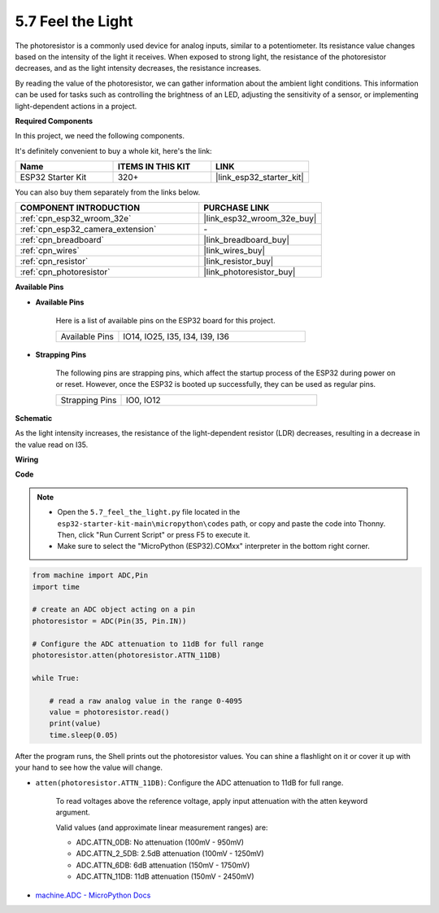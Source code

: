 .. _py_photoresistor:

5.7 Feel the Light
=============================

The photoresistor is a commonly used device for analog inputs, similar to a potentiometer. Its resistance value changes based on the intensity of the light it receives. When exposed to strong light, the resistance of the photoresistor decreases, and as the light intensity decreases, the resistance increases.

By reading the value of the photoresistor, we can gather information about the ambient light conditions. This information can be used for tasks such as controlling the brightness of an LED, adjusting the sensitivity of a sensor, or implementing light-dependent actions in a project.

**Required Components**

In this project, we need the following components. 

It's definitely convenient to buy a whole kit, here's the link: 

.. list-table::
    :widths: 20 20 20
    :header-rows: 1

    *   - Name	
        - ITEMS IN THIS KIT
        - LINK
    *   - ESP32 Starter Kit
        - 320+
        - |link_esp32_starter_kit|

You can also buy them separately from the links below.

.. list-table::
    :widths: 30 20
    :header-rows: 1

    *   - COMPONENT INTRODUCTION
        - PURCHASE LINK

    *   - :ref:`cpn_esp32_wroom_32e`
        - |link_esp32_wroom_32e_buy|
    *   - :ref:`cpn_esp32_camera_extension`
        - \-
    *   - :ref:`cpn_breadboard`
        - |link_breadboard_buy|
    *   - :ref:`cpn_wires`
        - |link_wires_buy|
    *   - :ref:`cpn_resistor`
        - |link_resistor_buy|
    *   - :ref:`cpn_photoresistor`
        - |link_photoresistor_buy|

**Available Pins**

* **Available Pins**

    Here is a list of available pins on the ESP32 board for this project.

    .. list-table::
        :widths: 5 15

        *   - Available Pins
            - IO14, IO25, I35, I34, I39, I36


* **Strapping Pins**

    The following pins are strapping pins, which affect the startup process of the ESP32 during power on or reset. However, once the ESP32 is booted up successfully, they can be used as regular pins.

    .. list-table::
        :widths: 5 15

        *   - Strapping Pins
            - IO0, IO12

**Schematic**

.. image:: ../../img/circuit/circuit_5.7_photoresistor.png

As the light intensity increases, the resistance of the light-dependent resistor (LDR) decreases, resulting in a decrease in the value read on I35.

**Wiring**

.. image:: ../../img/wiring/5.7_photoresistor_bb.png

**Code**

.. note::

    * Open the ``5.7_feel_the_light.py`` file located in the ``esp32-starter-kit-main\micropython\codes`` path, or copy and paste the code into Thonny. Then, click "Run Current Script" or press F5 to execute it.
    * Make sure to select the "MicroPython (ESP32).COMxx" interpreter in the bottom right corner. 



.. code-block:: python

    from machine import ADC,Pin
    import time

    # create an ADC object acting on a pin
    photoresistor = ADC(Pin(35, Pin.IN))

    # Configure the ADC attenuation to 11dB for full range     
    photoresistor.atten(photoresistor.ATTN_11DB)

    while True:

        # read a raw analog value in the range 0-4095
        value = photoresistor.read()  
        print(value)
        time.sleep(0.05)


After the program runs, the Shell prints out the photoresistor values. You can shine a flashlight on it or cover it up with your hand to see how the value will change.


* ``atten(photoresistor.ATTN_11DB)``: Configure the ADC attenuation to 11dB for full range.

    To read voltages above the reference voltage, apply input attenuation with the atten keyword argument. 

    Valid values (and approximate linear measurement ranges) are:

    * ADC.ATTN_0DB: No attenuation (100mV - 950mV)
    * ADC.ATTN_2_5DB: 2.5dB attenuation (100mV - 1250mV)
    * ADC.ATTN_6DB: 6dB attenuation (150mV - 1750mV)
    * ADC.ATTN_11DB: 11dB attenuation (150mV - 2450mV)

* `machine.ADC - MicroPython Docs <https://docs.micropython.org/en/latest/esp32/quickref.html#adc-analog-to-digital-conversion>`_

